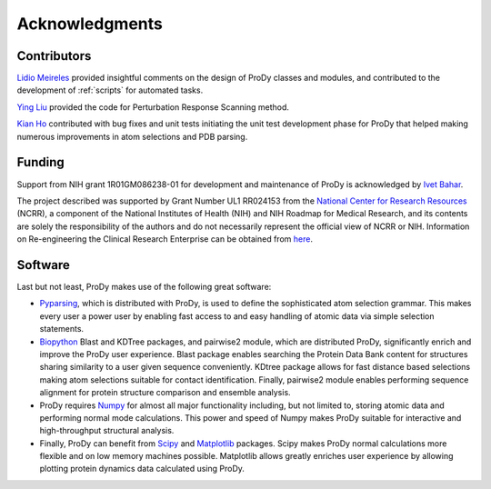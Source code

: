 .. _credits:

*******************************************************************************
Acknowledgments
*******************************************************************************

Contributors
===============================================================================

`Lidio Meireles <http://www.linkedin.com/in/lidio>`_ provided insightful 
comments on the design of ProDy classes and modules, and contributed to the 
development of :ref:`scripts` for automated tasks.

`Ying Liu <http://www.linkedin.com/pub/ying-liu/15/48b/5a9>`_ provided the 
code for Perturbation Response Scanning method.   

`Kian Ho <https://github.com/kianho>`_ contributed with bug fixes and unit 
tests initiating the unit test development phase for ProDy that helped making
numerous improvements in atom selections and PDB parsing.


Funding
===============================================================================

Support from NIH grant 1R01GM086238-01 for development and maintenance of ProDy 
is acknowledged by `Ivet Bahar <http://www.ccbb.pitt.edu/Faculty/bahar/>`_.

The project described was supported by Grant Number UL1 RR024153 from the 
`National Center for Research Resources <http://www.ncrr.nih.gov/>`_ (NCRR), 
a component of the National 
Institutes of Health (NIH) and NIH Roadmap for Medical Research, and its 
contents are solely the responsibility of the authors and do not necessarily 
represent the official view of NCRR or NIH.  
Information on Re-engineering the Clinical Research Enterprise can be obtained 
from `here <http://nihroadmap.nih.gov/clinicalresearch/overview-translational.asp>`_.

Software
===============================================================================

Last but not least, ProDy makes use of the following great software:

* `Pyparsing <http://pyparsing.wikispaces.com/>`_, which is 
  distributed with ProDy, is used to define the sophisticated atom selection 
  grammar. This makes every user a power user by enabling fast access to and 
  easy handling of atomic data via simple selection statements.    

* `Biopython <http://biopython.org/>`_ Blast and KDTree packages, and pairwise2 
  module, which are distributed ProDy, significantly enrich and improve the 
  ProDy user experience. Blast package enables searching the Protein Data Bank
  content for structures sharing similarity to a user given sequence 
  conveniently. KDtree package allows for fast distance based selections
  making atom selections suitable for contact identification. Finally,
  pairwise2 module enables performing sequence alignment for protein structure
  comparison and ensemble analysis.
     
* ProDy requires `Numpy <http://numpy.scipy.org/>`_ for almost all major 
  functionality including, but not limited to, storing atomic data and 
  performing normal mode calculations. This power and speed of Numpy makes
  ProDy suitable for interactive and high-throughput structural analysis.
  
* Finally, ProDy can benefit from `Scipy <http://www.scipy.org/SciPy>`_ and
  `Matplotlib <http://matplotlib.sourceforge.net/>`_ packages. Scipy
  makes ProDy normal calculations more flexible and on low memory machines 
  possible. Matplotlib allows greatly enriches user experience by allowing
  plotting protein dynamics data calculated using ProDy. 
   
  
  
